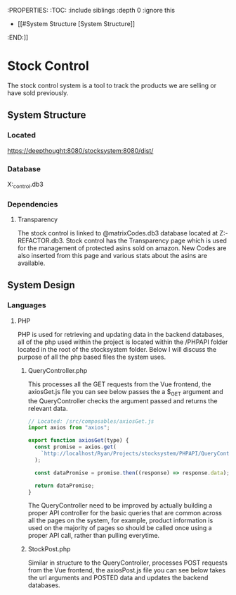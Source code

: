 :PROPERTIES:
:TOC:   :include siblings :depth 0 :ignore this
- [[#System Structure [System Structure]]
:END:]]

* Stock Control
The stock control system is a tool to track the products we are selling or have sold previously.

** System Structure
*** Located
https://deepthought:8080/stocksystem:8080/dist/
*** Database
X:\stocksystem\PHPAPI\stock_control.db3
*** Dependencies
**** Transparency
The stock control is linked to @matrixCodes.db3 database located at Z:\FESP-REFACTOR\FespMVC\Modules\Transparanecy\matrixCodes.db3. Stock control has the Transparency page which is used for the management of protected asins sold on amazon. New Codes are also inserted from this page and various stats about the asins are available.

** System Design
*** Languages
**** PHP
PHP is used for retrieving and updating data in the backend databases, all of the php used within the project is located within the /PHPAPI folder located in the root of the stocksystem folder. Below I will discuss the purpose of all the php based files the system uses.
***** QueryController.php
This processes all the GET requests from the Vue frontend, the axiosGet.js file you can see below passes the a $_GET argument and the QueryController checks the argument passed and returns the relevant data.

#+BEGIN_SRC js
// Located: /src/composables/axiosGet.js
import axios from "axios";

export function axiosGet(type) {
  const promise = axios.get(
    `http://localhost/Ryan/Projects/stocksystem/PHPAPI/QueryController.php?${type}`
  );

  const dataPromise = promise.then((response) => response.data);

  return dataPromise;
}
#+END_SRC

The QueryController need to be improved by actually building a proper API controller for the basic queries that are common across all the pages on the system, for example, product information is used on the majority of pages so should be called once using a proper API call, rather than pulling everytime.
***** StockPost.php
Similar in structure to the QueryController, processes POST requests from the Vue frontend, the axiosPost.js file you can see below takes the url arguments and POSTED data and updates the backend databases.

#+BEGIN_SRC javascript

#+END_SRC

